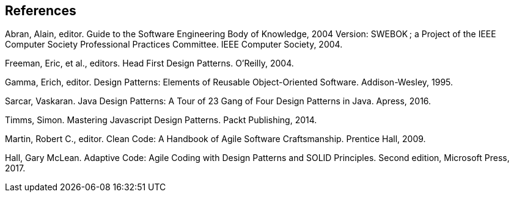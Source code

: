 [references]
== References

Abran, Alain, editor. Guide to the Software Engineering Body of Knowledge, 2004 Version: SWEBOK ; a Project of the IEEE Computer Society Professional Practices Committee. IEEE Computer Society, 2004.

Freeman, Eric, et al., editors. Head First Design Patterns. O’Reilly, 2004.

Gamma, Erich, editor. Design Patterns: Elements of Reusable Object-Oriented Software. Addison-Wesley, 1995.

Sarcar, Vaskaran. Java Design Patterns: A Tour of 23 Gang of Four Design Patterns in Java. Apress, 2016.

Timms, Simon. Mastering Javascript Design Patterns. Packt Publishing, 2014.

Martin, Robert C., editor. Clean Code: A Handbook of Agile Software Craftsmanship. Prentice Hall, 2009.

Hall, Gary McLean. Adaptive Code: Agile Coding with Design Patterns and SOLID Principles. Second edition, Microsoft Press, 2017.